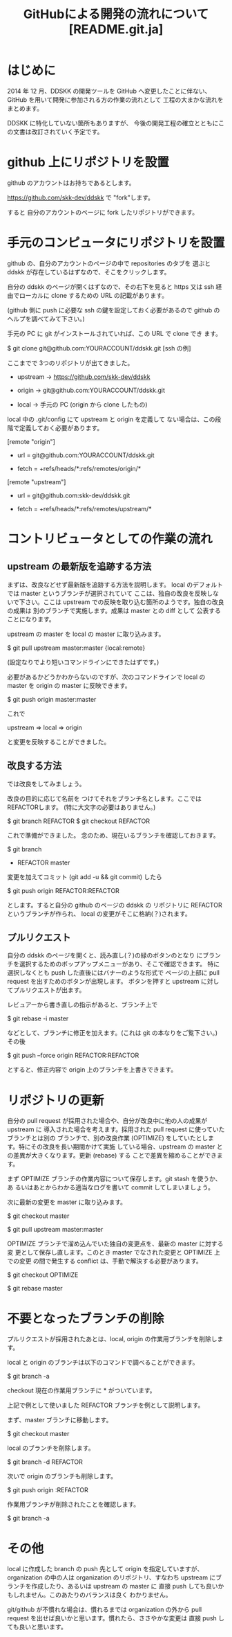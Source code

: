 #  -*- coding:utf-8 mode:org -*-
#+TITLE: GitHubによる開発の流れについて [README.git.ja]
#+STARTUP: showall
#+TEXT: この文章は org-mode で記述されています。


* はじめに

2014 年 12 月、DDSKK の開発ツールを GitHub へ変更したことに伴ない、GitHub を用いて開発に参加される方の作業の流れとして
工程の大まかな流れをまとめます。

DDSKK に特化していない箇所もありますが、
今後の開発工程の確立とともにこの文書は改訂されていく予定です。


* github 上にリポジトリを設置

github のアカウントはお持ちであるとします。

https://github.com/skk-dev/ddskk で "fork"します。

すると 自分のアカウントのページに fork したリポジトリができます。


* 手元のコンピュータにリポジトリを設置

github の、自分のアカウントのページの中で repositories のタブを
選ぶと ddskk が存在しているはずなので、そこをクリックします。

自分の ddskk のページが開くはずなので、その右下を見ると
https 又は ssh 経由でローカルに clone するための URL の記載があります。

(github 側に push に必要な ssh の鍵を設定しておく必要があるので
github のヘルプを調べてみて下さい。)

手元の PC に git がインストールされていれば、この URL で clone でき
ます。

        $ git clone git@github.com:YOURACCOUNT/ddskk.git     [ssh の例]

ここまでで 3つのリポジトリが出てきました。

      -  upstream ->  https://github.com/skk-dev/ddskk

      -  origin   ->  git@github.com:YOURACCOUNT/ddskk.git

      -  local    ->  手元の PC (origin から clone したもの)

local 中の .git/config にて upstream と origin を定義して
ない場合は、この段階で定義しておく必要があります。

[remote "origin"]

      -  url = git@github.com:YOURACCOUNT/ddskk.git

      -  fetch = +refs/heads/*:refs/remotes/origin/*

[remote "upstream"]

      -  url = git@github.com:skk-dev/ddskk.git

      -  fetch = +refs/heads/*:refs/remotes/upstream/*


* コントリビュータとしての作業の流れ

** upstream の最新版を追跡する方法

まずは、改良などせず最新版を追跡する方法を説明します。
local のデフォルトでは master というブランチが選択されていて
ここは、独自の改良を反映しないで下さい。ここは upstream
での反映を取り込む箇所のようです。独自の改良の成果は
別のブランチで実施します。成果は master との diff として
公表することになります。

upstream の master を local の master に取り込みます。

        $ git pull upstream master:master
                            {local:remote}

(設定なりでより短いコマンドラインにできたはずです。)


必要があるかどうかわからないのですが、次のコマンドラインで
local の master を origin の master に反映できます。

        $ git push origin master:master

これで

        upstream => local => origin

と変更を反映することができました。

** 改良する方法

では改良をしてみましょう。

改良の目的に応じて名前を
つけてそれをブランチ名とします。ここでは REFACTORします。
(特に大文字の必要はありません。)

        $ git branch REFACTOR
        $ git checkout REFACTOR

これで準備ができました。
念のため、現在いるブランチを確認しておきます。

        $ git branch
        * REFACTOR
          master

変更を加えてコミット (git add -u && git commit) したら

        $ git push origin REFACTOR:REFACTOR

とします。すると自分の github のページの ddskk の
リポジトリに REFACTOR というブランチが作られ、
local の変更がそこに格納(？)されます。

** プルリクエスト

自分の ddskk のページを開くと、読み直し(？)の緑のボタンのとなり
にブランチを選択するためのポップアップメニューがあり、そこで確認できます。
特に選択しなくとも push した直後にはバナーのような形式で
ページの上部に pull request を出すためのボタンが出現します。
ボタンを押すと upstream に対してプルリクエストが出ます。

レビュアーから書き直しの指示があると、ブランチ上で

        $ git rebase -i master

などとして、ブランチに修正を加えます。(これは git の本なりをご覧下さい。)
その後

        $ git push --force origin REFACTOR:REFACTOR

とすると、修正内容で origin 上のブランチを上書きできます。


* リポジトリの更新

自分の pull request が採用された場合や、自分が改良中に他の人の成果が upstream に
導入された場合を考えます。採用された pull request に使っていたブランチとは別の
ブランチで、別の改良作業 (OPTIMIZE) をしていたとします。特にその改良を長い期間かけて実施
している場合、upstream の master との差異が大きくなります。更新 (rebase) する
ことで差異を縮めることができます。

まず OPTIMIZE ブランチの作業内容について保存します。git stash を使うか、あ
るいはあとからわかる適当なログを書いて commit してしまいましょう。

次に最新の変更を master に取り込みます。

        $ git checkout master

        $ git pull upstream master:master


OPTIMIZE ブランチで溜め込んでいた独自の変更点を、最新の master に対する変
更として保存し直します。このとき master でなされた変更と OPTIMIZE 上での変更
の間で発生する conflict は、手動で解決する必要があります。

        $ git checkout OPTIMIZE

        $ git rebase master

* 不要となったブランチの削除

プルリクエストが採用されたあとは、local, origin の作業用ブランチを削除します。

local と origin のブランチは以下のコマンドで調べることができます。

        $ git branch -a

checkout 現在の作業用ブランチに * がついています。

上記で例として使いました REFACTOR ブランチを例として説明します。

まず、master ブランチに移動します。

        $ git checkout master

local のブランチを削除します。

        $ git branch -d REFACTOR

次いで origin のブランチも削除します。

        $ git push origin :REFACTOR

作業用ブランチが削除されたことを確認します。

        $ git branch -a

* その他

local に作成した branch の push 先として origin を指定していますが、
organization の中の人は organization のリポジトリ、すなわち
upstream にブランチを作成したり、あるいは upstream の master に
直接 push しても良いかもしれません。このあたりのバランスは良く
わかりません。

git/github が不慣れな場合は、慣れるまでは organization の外から
pull request を出せば良いかと思います。慣れたら、ささやかな変更は
直接 push しても良いと思います。
